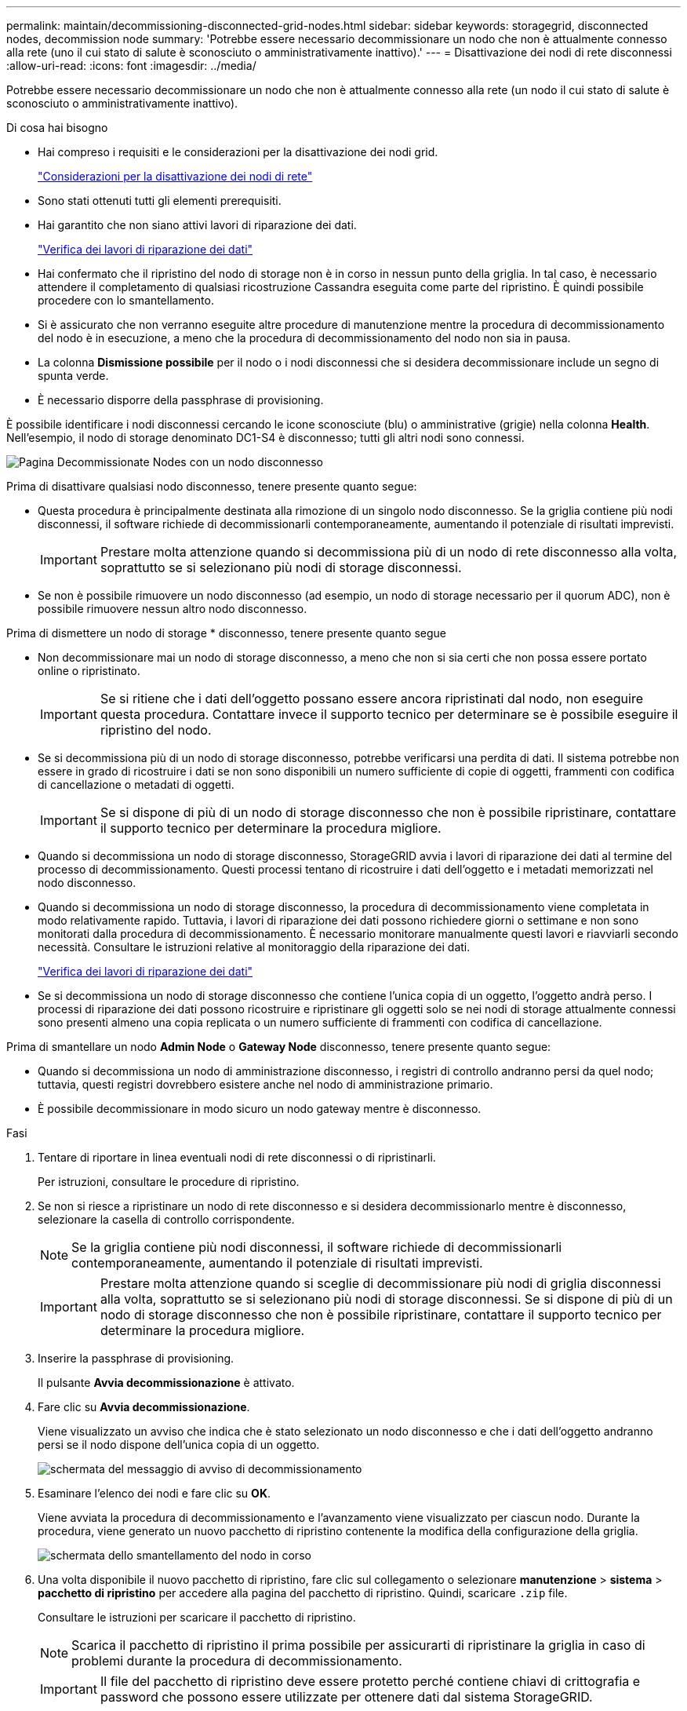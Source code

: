 ---
permalink: maintain/decommissioning-disconnected-grid-nodes.html 
sidebar: sidebar 
keywords: storagegrid, disconnected nodes, decommission node 
summary: 'Potrebbe essere necessario decommissionare un nodo che non è attualmente connesso alla rete (uno il cui stato di salute è sconosciuto o amministrativamente inattivo).' 
---
= Disattivazione dei nodi di rete disconnessi
:allow-uri-read: 
:icons: font
:imagesdir: ../media/


[role="lead"]
Potrebbe essere necessario decommissionare un nodo che non è attualmente connesso alla rete (un nodo il cui stato di salute è sconosciuto o amministrativamente inattivo).

.Di cosa hai bisogno
* Hai compreso i requisiti e le considerazioni per la disattivazione dei nodi grid.
+
link:considerations-for-decommissioning-grid-nodes.html["Considerazioni per la disattivazione dei nodi di rete"]

* Sono stati ottenuti tutti gli elementi prerequisiti.
* Hai garantito che non siano attivi lavori di riparazione dei dati.
+
link:checking-data-repair-jobs.html["Verifica dei lavori di riparazione dei dati"]

* Hai confermato che il ripristino del nodo di storage non è in corso in nessun punto della griglia. In tal caso, è necessario attendere il completamento di qualsiasi ricostruzione Cassandra eseguita come parte del ripristino. È quindi possibile procedere con lo smantellamento.
* Si è assicurato che non verranno eseguite altre procedure di manutenzione mentre la procedura di decommissionamento del nodo è in esecuzione, a meno che la procedura di decommissionamento del nodo non sia in pausa.
* La colonna *Dismissione possibile* per il nodo o i nodi disconnessi che si desidera decommissionare include un segno di spunta verde.
* È necessario disporre della passphrase di provisioning.


È possibile identificare i nodi disconnessi cercando le icone sconosciute (blu) o amministrative (grigie) nella colonna *Health*. Nell'esempio, il nodo di storage denominato DC1-S4 è disconnesso; tutti gli altri nodi sono connessi.

image::../media/decommission_nodes_page_one_disconnected.png[Pagina Decommissionate Nodes con un nodo disconnesso]

Prima di disattivare qualsiasi nodo disconnesso, tenere presente quanto segue:

* Questa procedura è principalmente destinata alla rimozione di un singolo nodo disconnesso. Se la griglia contiene più nodi disconnessi, il software richiede di decommissionarli contemporaneamente, aumentando il potenziale di risultati imprevisti.
+

IMPORTANT: Prestare molta attenzione quando si decommissiona più di un nodo di rete disconnesso alla volta, soprattutto se si selezionano più nodi di storage disconnessi.

* Se non è possibile rimuovere un nodo disconnesso (ad esempio, un nodo di storage necessario per il quorum ADC), non è possibile rimuovere nessun altro nodo disconnesso.


Prima di dismettere un nodo di storage * disconnesso, tenere presente quanto segue

* Non decommissionare mai un nodo di storage disconnesso, a meno che non si sia certi che non possa essere portato online o ripristinato.
+

IMPORTANT: Se si ritiene che i dati dell'oggetto possano essere ancora ripristinati dal nodo, non eseguire questa procedura. Contattare invece il supporto tecnico per determinare se è possibile eseguire il ripristino del nodo.

* Se si decommissiona più di un nodo di storage disconnesso, potrebbe verificarsi una perdita di dati. Il sistema potrebbe non essere in grado di ricostruire i dati se non sono disponibili un numero sufficiente di copie di oggetti, frammenti con codifica di cancellazione o metadati di oggetti.
+

IMPORTANT: Se si dispone di più di un nodo di storage disconnesso che non è possibile ripristinare, contattare il supporto tecnico per determinare la procedura migliore.

* Quando si decommissiona un nodo di storage disconnesso, StorageGRID avvia i lavori di riparazione dei dati al termine del processo di decommissionamento. Questi processi tentano di ricostruire i dati dell'oggetto e i metadati memorizzati nel nodo disconnesso.
* Quando si decommissiona un nodo di storage disconnesso, la procedura di decommissionamento viene completata in modo relativamente rapido. Tuttavia, i lavori di riparazione dei dati possono richiedere giorni o settimane e non sono monitorati dalla procedura di decommissionamento. È necessario monitorare manualmente questi lavori e riavviarli secondo necessità. Consultare le istruzioni relative al monitoraggio della riparazione dei dati.
+
link:checking-data-repair-jobs.html["Verifica dei lavori di riparazione dei dati"]

* Se si decommissiona un nodo di storage disconnesso che contiene l'unica copia di un oggetto, l'oggetto andrà perso. I processi di riparazione dei dati possono ricostruire e ripristinare gli oggetti solo se nei nodi di storage attualmente connessi sono presenti almeno una copia replicata o un numero sufficiente di frammenti con codifica di cancellazione.


Prima di smantellare un nodo *Admin Node* o *Gateway Node* disconnesso, tenere presente quanto segue:

* Quando si decommissiona un nodo di amministrazione disconnesso, i registri di controllo andranno persi da quel nodo; tuttavia, questi registri dovrebbero esistere anche nel nodo di amministrazione primario.
* È possibile decommissionare in modo sicuro un nodo gateway mentre è disconnesso.


.Fasi
. Tentare di riportare in linea eventuali nodi di rete disconnessi o di ripristinarli.
+
Per istruzioni, consultare le procedure di ripristino.

. Se non si riesce a ripristinare un nodo di rete disconnesso e si desidera decommissionarlo mentre è disconnesso, selezionare la casella di controllo corrispondente.
+

NOTE: Se la griglia contiene più nodi disconnessi, il software richiede di decommissionarli contemporaneamente, aumentando il potenziale di risultati imprevisti.

+

IMPORTANT: Prestare molta attenzione quando si sceglie di decommissionare più nodi di griglia disconnessi alla volta, soprattutto se si selezionano più nodi di storage disconnessi. Se si dispone di più di un nodo di storage disconnesso che non è possibile ripristinare, contattare il supporto tecnico per determinare la procedura migliore.

. Inserire la passphrase di provisioning.
+
Il pulsante *Avvia decommissionazione* è attivato.

. Fare clic su *Avvia decommissionazione*.
+
Viene visualizzato un avviso che indica che è stato selezionato un nodo disconnesso e che i dati dell'oggetto andranno persi se il nodo dispone dell'unica copia di un oggetto.

+
image::../media/decommission_warning.gif[schermata del messaggio di avviso di decommissionamento]

. Esaminare l'elenco dei nodi e fare clic su *OK*.
+
Viene avviata la procedura di decommissionamento e l'avanzamento viene visualizzato per ciascun nodo. Durante la procedura, viene generato un nuovo pacchetto di ripristino contenente la modifica della configurazione della griglia.

+
image::../media/decommission_nodes_procedure_in_progress_disconnected.png[schermata dello smantellamento del nodo in corso]

. Una volta disponibile il nuovo pacchetto di ripristino, fare clic sul collegamento o selezionare *manutenzione* > *sistema* > *pacchetto di ripristino* per accedere alla pagina del pacchetto di ripristino. Quindi, scaricare `.zip` file.
+
Consultare le istruzioni per scaricare il pacchetto di ripristino.

+

NOTE: Scarica il pacchetto di ripristino il prima possibile per assicurarti di ripristinare la griglia in caso di problemi durante la procedura di decommissionamento.

+

IMPORTANT: Il file del pacchetto di ripristino deve essere protetto perché contiene chiavi di crittografia e password che possono essere utilizzate per ottenere dati dal sistema StorageGRID.

. Monitorare periodicamente la pagina Decommissionare per assicurarsi che tutti i nodi selezionati siano dismessi correttamente.
+
I nodi di storage possono richiedere giorni o settimane per la decommissionazione. Una volta completate tutte le attività, viene visualizzato nuovamente l'elenco di selezione dei nodi con un messaggio di esito positivo. Se si decommissiona un nodo di storage disconnesso, un messaggio di informazioni indica che i lavori di riparazione sono stati avviati.

+
image::../media/decommission_nodes_data_repair.png[schermata che mostra l'inizio dei lavori di riparazione]

. Dopo che i nodi si sono spenti automaticamente nell'ambito della procedura di decommissionamento, rimuovere eventuali macchine virtuali o altre risorse rimanenti associate al nodo decommissionato.
+

IMPORTANT: Non eseguire questa operazione fino a quando i nodi non si sono spenti automaticamente.

. Se si sta smantellando un nodo di storage, monitorare lo stato dei lavori di riparazione dei dati che vengono avviati automaticamente durante il processo di decommissionamento.
+
.. Selezionare *supporto* > *Strumenti* > *topologia griglia*.
.. Selezionare *StorageGRID Deployment* (implementazione griglia) nella parte superiore dell'albero topologia griglia.
.. Nella scheda Overview (Panoramica), individuare la sezione ILM Activity (attività ILM).
.. Utilizzare una combinazione dei seguenti attributi per determinare, come possibile, se le riparazioni replicate sono complete.
+

NOTE: Le incongruenze di Cassandra potrebbero essere presenti e le riparazioni non riuscite non vengono monitorate.

+
*** *Tentativi di riparazione (XRPA)*: Utilizzare questo attributo per tenere traccia dell'avanzamento delle riparazioni replicate. Questo attributo aumenta ogni volta che un nodo di storage tenta di riparare un oggetto ad alto rischio. Quando questo attributo non aumenta per un periodo superiore al periodo di scansione corrente (fornito dall'attributo *Scan Period -- Estimated*), significa che la scansione ILM non ha rilevato oggetti ad alto rischio che devono essere riparati su alcun nodo.
+

NOTE: Gli oggetti ad alto rischio sono oggetti che rischiano di essere completamente persi. Non sono inclusi oggetti che non soddisfano la configurazione ILM.

*** *Periodo di scansione -- stimato (XSCM)*: Utilizzare questo attributo per stimare quando verrà applicata una modifica di policy agli oggetti precedentemente acquisiti. Se l'attributo *riparazioni tentate* non aumenta per un periodo superiore al periodo di scansione corrente, è probabile che vengano eseguite riparazioni replicate. Si noti che il periodo di scansione può cambiare. L'attributo *Scan Period -- Estimated (XSCM)* si applica all'intera griglia ed è il massimo di tutti i periodi di scansione del nodo. È possibile eseguire una query nella cronologia degli attributi *Scan Period -- Estimated* per la griglia per determinare un intervallo di tempo appropriato.


.. Utilizzare i seguenti comandi per tenere traccia o riavviare le riparazioni:
+
*** Utilizzare `repair-data show-ec-repair-status` comando per tenere traccia delle riparazioni dei dati codificati in cancellazione.
*** Utilizzare `repair-data start-ec-node-repair` con il `--repair-id` opzione per riavviare una riparazione non riuscita. Consultare le istruzioni per il controllo dei lavori di riparazione dei dati.




. Continuare a tenere traccia dello stato delle riparazioni dei dati EC fino a quando tutti gli interventi di riparazione non sono stati completati correttamente.
+
Non appena i nodi disconnessi sono stati decommissionati e tutti i lavori di riparazione dei dati sono stati completati, è possibile decommissionare qualsiasi nodo di rete connesso secondo necessità.



Completare questi passaggi dopo aver completato la procedura di decommissionamento:

* Assicurarsi che i dischi del nodo della griglia decommissionata siano puliti. Utilizzare uno strumento o un servizio di cancellazione dei dati disponibile in commercio per rimuovere in modo permanente e sicuro i dati dai dischi.
* Se un nodo dell'appliance è stato disattivato e i dati dell'appliance sono stati protetti mediante la crittografia del nodo, utilizzare il programma di installazione dell'appliance StorageGRID per cancellare la configurazione del server di gestione delle chiavi (Cancella KMS). Se si desidera aggiungere l'appliance a un'altra griglia, è necessario cancellare la configurazione KMS.
+
link:../sg100-1000/index.html["SG100  SG1000 Services appliance"]

+
link:../sg5600/index.html["Appliance di storage SG5600"]

+
link:../sg5700/index.html["Appliance di storage SG5700"]

+
link:../sg6000/index.html["Appliance di storage SG6000"]



.Informazioni correlate
link:grid-node-recovery-procedures.html["Procedure di ripristino del nodo Grid"]

link:downloading-recovery-package.html["Download del pacchetto di ripristino"]

link:checking-data-repair-jobs.html["Verifica dei lavori di riparazione dei dati"]
